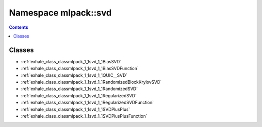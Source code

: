 
.. _namespace_mlpack__svd:

Namespace mlpack::svd
=====================


.. contents:: Contents
   :local:
   :backlinks: none





Classes
-------


- :ref:`exhale_class_classmlpack_1_1svd_1_1BiasSVD`

- :ref:`exhale_class_classmlpack_1_1svd_1_1BiasSVDFunction`

- :ref:`exhale_class_classmlpack_1_1svd_1_1QUIC__SVD`

- :ref:`exhale_class_classmlpack_1_1svd_1_1RandomizedBlockKrylovSVD`

- :ref:`exhale_class_classmlpack_1_1svd_1_1RandomizedSVD`

- :ref:`exhale_class_classmlpack_1_1svd_1_1RegularizedSVD`

- :ref:`exhale_class_classmlpack_1_1svd_1_1RegularizedSVDFunction`

- :ref:`exhale_class_classmlpack_1_1svd_1_1SVDPlusPlus`

- :ref:`exhale_class_classmlpack_1_1svd_1_1SVDPlusPlusFunction`

